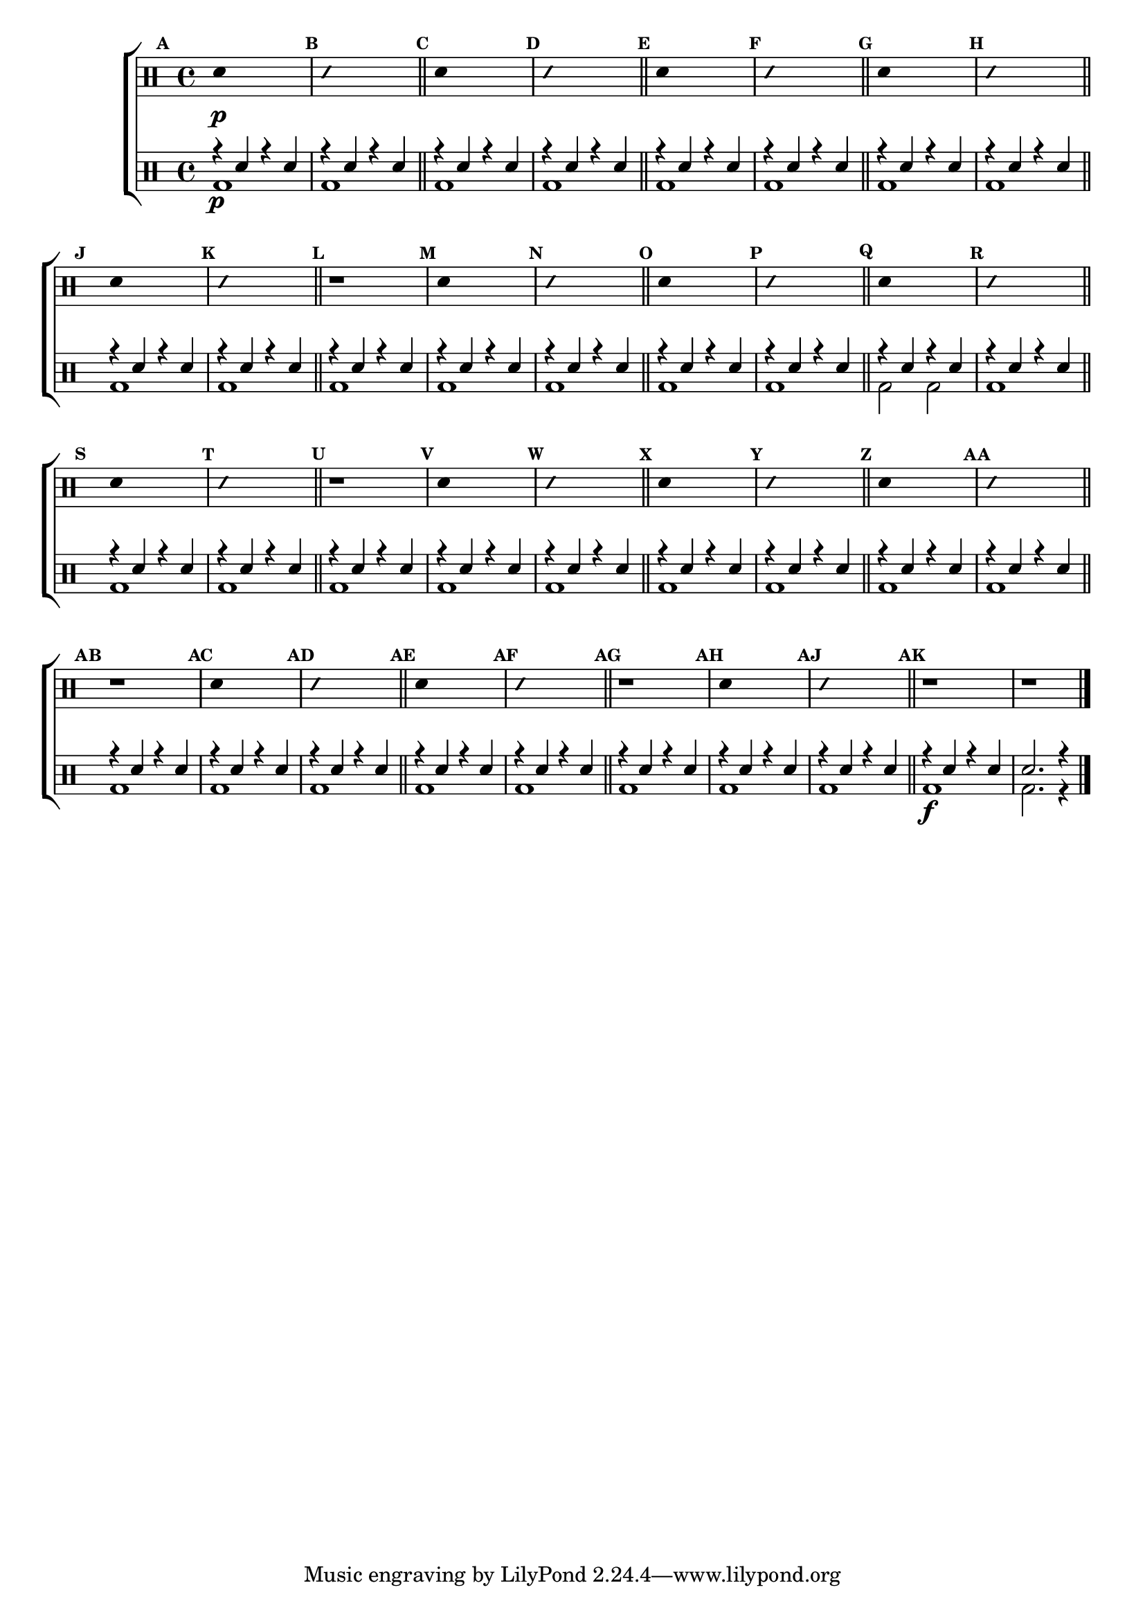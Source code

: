 %-*- coding: utf-8 -*-

\version "2.14.2"

%\header {title = "escala sobre la - parte 3"}

\new ChoirStaff <<

\drummode <<

\drums {
\override Staff.TimeSignature #'style = #'()
\time 4/4 

\override Score.BarNumber #'transparent = ##t
\override Score.RehearsalMark #'font-size = #-2
\set Score.markFormatter = #format-mark-numbers

\context DrumVoice = "1" { }
\context DrumVoice = "2" { }

{ 
%1
\mark \default
\override Stem #'transparent = ##t
sn4\p s2.
\mark \default
\override NoteHead #'style = #'slash
\override NoteHead #'font-size = #-4
sn4 s2.
\revert NoteHead #'style 
\revert NoteHead #'font-size
\bar "||"


%2
\mark \default
\override Stem #'transparent = ##t
sn4 s2.
\mark \default
\override NoteHead #'style = #'slash
\override NoteHead #'font-size = #-4
sn4 s2.
\revert NoteHead #'style 
\revert NoteHead #'font-size
\bar "||"


%3
\mark \default
\override Stem #'transparent = ##t
sn4 s2.
\mark \default
\override NoteHead #'style = #'slash
\override NoteHead #'font-size = #-4
sn4 s2.
\revert NoteHead #'style 
\revert NoteHead #'font-size
\bar "||"


%4
\mark \default
\override Stem #'transparent = ##t
sn4 s2.
\mark \default
\override NoteHead #'style = #'slash
\override NoteHead #'font-size = #-4
sn4 s2.
\revert NoteHead #'style 
\revert NoteHead #'font-size
\bar "||"


%5
\mark \default
\override Stem #'transparent = ##t
sn4 s2.
\mark \default
\override NoteHead #'style = #'slash
\override NoteHead #'font-size = #-4
sn4 s2.
\revert NoteHead #'style 
\revert NoteHead #'font-size
\bar "||"


%6
\mark \default
r1
\mark \default
\override Stem #'transparent = ##t
sn4 s2.
\mark \default
\override NoteHead #'style = #'slash
\override NoteHead #'font-size = #-4
sn4 s2.
\revert NoteHead #'style 
\revert NoteHead #'font-size
\bar "||"


%7
\mark \default
\override Stem #'transparent = ##t
sn4 s2.
\mark \default
\override NoteHead #'style = #'slash
\override NoteHead #'font-size = #-4
sn4 s2.
\revert NoteHead #'style 
\revert NoteHead #'font-size
\bar "||"


%8
\mark \default
\override Stem #'transparent = ##t
sn4 s2.
\mark \default
\override NoteHead #'style = #'slash
\override NoteHead #'font-size = #-4
sn4 s2.
\revert NoteHead #'style 
\revert NoteHead #'font-size
\bar "||"


%9
\mark \default
\override Stem #'transparent = ##t
sn4 s2.
\mark \default
\override NoteHead #'style = #'slash
\override NoteHead #'font-size = #-4
sn4 s2.
\revert NoteHead #'style 
\revert NoteHead #'font-size
\bar "||"


%10
\mark \default
r1
\mark \default
\override Stem #'transparent = ##t
sn4 s2.
\mark \default
\override NoteHead #'style = #'slash
\override NoteHead #'font-size = #-4
sn4 s2.
\revert NoteHead #'style 
\revert NoteHead #'font-size
\bar "||"


%11
\mark \default
\override Stem #'transparent = ##t
sn4 s2.
\mark \default
\override NoteHead #'style = #'slash
\override NoteHead #'font-size = #-4
sn4 s2.
\revert NoteHead #'style 
\revert NoteHead #'font-size
\bar "||"


%12
\mark \default
\override Stem #'transparent = ##t
sn4 s2.
\mark \default
\override NoteHead #'style = #'slash
\override NoteHead #'font-size = #-4
sn4 s2.
\revert NoteHead #'style 
\revert NoteHead #'font-size
\bar "||"


%13
\mark \default
r1
\mark \default
\override Stem #'transparent = ##t
sn4 s2.
\mark \default
\override NoteHead #'style = #'slash
\override NoteHead #'font-size = #-4
sn4 s2.
\revert NoteHead #'style 
\revert NoteHead #'font-size
\bar "||"


%14
\mark \default
\override Stem #'transparent = ##t
sn4 s2.
\mark \default
\override NoteHead #'style = #'slash
\override NoteHead #'font-size = #-4
sn4 s2.
\revert NoteHead #'style 
\revert NoteHead #'font-size
\bar "||"


%15
\mark \default
r1
\mark \default
\override Stem #'transparent = ##t
sn4 s2.
\mark \default
\override NoteHead #'style = #'slash
\override NoteHead #'font-size = #-4
sn4 s2.
\revert NoteHead #'style 
\revert NoteHead #'font-size
\bar "||"


%16
\mark \default
r1 r1



\bar "|."

  
}

}


\drums {

\override Staff.TimeSignature #'style = #'()
\time 4/4 

\override Score.BarNumber #'transparent = ##t
\override Score.RehearsalMark #'font-size = #-2
\set Score.markFormatter = #format-mark-numbers

\context DrumVoice = "1" { }
\context DrumVoice = "2" { }

<<

{
r4\p sn4 r4 sn4
r4 sn4 r4 sn4
r4 sn4 r4 sn4
r4 sn4 r4 sn4
r4 sn4 r4 sn4
r4 sn4 r4 sn4
r4 sn4 r4 sn4
r4 sn4 r4 sn4
r4 sn4 r4 sn4
r4 sn4 r4 sn4
r4 sn4 r4 sn4
r4 sn4 r4 sn4
r4 sn4 r4 sn4
r4 sn4 r4 sn4
r4 sn4 r4 sn4
r4 sn4 r4 sn4
r4 sn4 r4 sn4
r4 sn4 r4 sn4
r4 sn4 r4 sn4
r4 sn4 r4 sn4
r4 sn4 r4 sn4
r4 sn4 r4 sn4
r4 sn4 r4 sn4
r4 sn4 r4 sn4
r4 sn4 r4 sn4
r4 sn4 r4 sn4
r4 sn4 r4 sn4
r4 sn4 r4 sn4
r4 sn4 r4 sn4
r4 sn4 r4 sn4
r4 sn4 r4 sn4
r4 sn4 r4 sn4
r4 sn4 r4 sn4
r4 sn4 r4 sn4
r4\f sn4 r4 sn4
sn2. r4 



  
}

\\

{

bd1 bd1 bd1 bd1 bd1 bd1 bd1 bd1 bd1 bd1

bd1 bd1 bd1 bd1 bd1 bd2 bd2 bd1 bd1 bd1 bd1

bd1 bd1 bd1 bd1 bd1 bd1 bd1 bd1 bd1 bd1 bd1

bd bd bd bd bd2. r4

}

>>

}

>>

>>